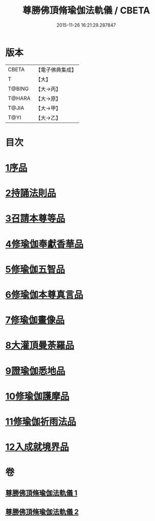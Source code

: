 #+TITLE: 尊勝佛頂脩瑜伽法軌儀 / CBETA
#+DATE: 2015-11-26 16:21:29.287847
* 版本
 |     CBETA|【電子佛典集成】|
 |         T|【大】     |
 |    T@BING|【大→丙】   |
 |    T@HARA|【大→原】   |
 |     T@JIA|【大→甲】   |
 |      T@YI|【大→乙】   |

* 目次
* [[file:KR6j0150_001.txt::001-0368b6][1序品]]
* [[file:KR6j0150_001.txt::0368c18][2持誦法則品]]
* [[file:KR6j0150_001.txt::0369c17][3召請本尊等品]]
* [[file:KR6j0150_001.txt::0370c1][4修瑜伽奉獻香華品]]
* [[file:KR6j0150_001.txt::0371b18][5修瑜伽五智品]]
* [[file:KR6j0150_001.txt::0372a18][6修瑜伽本尊真言品]]
* [[file:KR6j0150_001.txt::0375c5][7修瑜伽畫像品]]
* [[file:KR6j0150_002.txt::002-0377c19][8大灌頂曼荼羅品]]
* [[file:KR6j0150_002.txt::0379c12][9證瑜伽悉地品]]
* [[file:KR6j0150_002.txt::0380b4][10修瑜伽護摩品]]
* [[file:KR6j0150_002.txt::0381a20][11修瑜伽祈雨法品]]
* [[file:KR6j0150_002.txt::0382b15][12入成就境界品]]
* 卷
** [[file:KR6j0150_001.txt][尊勝佛頂脩瑜伽法軌儀 1]]
** [[file:KR6j0150_002.txt][尊勝佛頂脩瑜伽法軌儀 2]]
